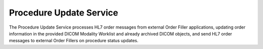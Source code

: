 Procedure Update Service
""""""""""""""""""""""""

The Procedure Update Service processes HL7 order messages from external Order Filler applications, updating
order information in the provided DICOM Modality Worklist and already archived DICOM objects, and send HL7 order
messages to external Order Fillers on procedure status updates.

